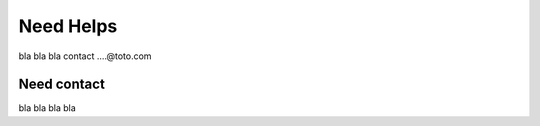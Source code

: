 Need Helps
==========

bla bla bla contact ....@toto.com


Need contact
^^^^^^^^^^^^

bla bla bla bla